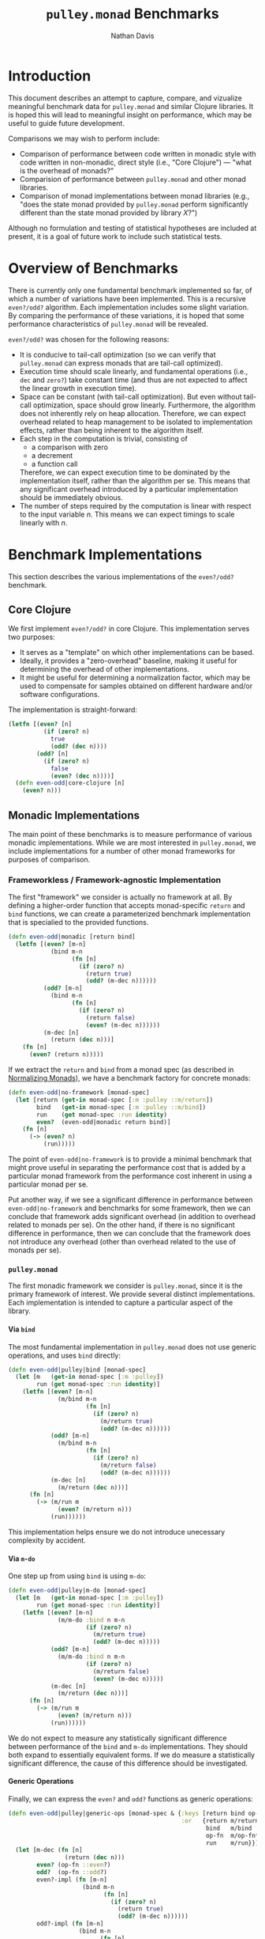 #+title: =pulley.monad= Benchmarks
#+author: Nathan Davis

# Have Org export all headlines (or at least to level 100) as headings
#+options: H:100

* Introduction
  This document describes an attempt to capture, compare, and vizualize
  meaningful benchmark data for =pulley.monad= and similar Clojure libraries.
  It is hoped this will lead to meaningful insight on performance,
  which may be useful to guide future development.

  Comparisons we may wish to perform include:
  * Comparison of performance between code written in monadic style
    with code written in non-monadic, direct style (i.e., "Core Clojure")
    — "what is the overhead of monads?"
  * Comparision of performance between =pulley.monad=
    and other monad libraries.
  * Comparison of monad implementations between monad libraries
    (e.g., "does the state monad provided
    by =pulley.monad= perform significantly different
    than the state monad provided by library $X$?")

  Although no formulation and testing of statistical hypotheses
  are included at present,
  it is a goal of future work to include such statistical tests.
* Overview of Benchmarks
  There is currently only one fundamental benchmark implemented so far,
  of which a number of variations have been implemented.
  This is a recursive =even?/odd?= algorithm.
  Each implementation includes some slight variation.
  By comparing the performance of these variations,
  it is hoped that some performance characteristics
  of =pulley.monad= will be revealed.

  =even?/odd?= was chosen for the following reasons:
  * It is conducive to tail-call optimization
    (so we can verify that =pulley.monad= can express monads
    that are tail-call optimized).
  * Execution time should scale linearly,
    and fundamental operations (i.e., =dec= and =zero?=) take constant time
    (and thus are not expected to affect the linear growth in execution time).
  * Space can be constant (with tail-call optimization).
    But even without tail-call optimization, space should grow linearly.
    Furthermore, the algorithm does not inherently rely on heap allocation.
    Therefore, we can expect overhead related to heap management
    to be isolated to implementation effects,
    rather than being inherent to the algorithm itself.
  * Each step in the computation is trivial, consisting of
    * a comparison with zero
    * a decrement
    * a function call
    Therefore, we can expect execution time to be dominated
    by the implementation itself, rather than the algorithm per se.
    This means that any significant overhead introduced
    by a particular implementation should be immediately obvious.
  * The number of steps required by the computation is linear
    with respect to the input variable $n$.
    This means we can expect timings to scale linearly with $n$.
* Benchmark Implementations
  This section describes the various implementations
  of the =even?/odd?= benchmark.
** Core Clojure
   We first implement =even?/odd?= in core Clojure.
   This implementation serves two purposes:
   * It serves as a "template" on which other implementations can be based.
   * Ideally, it provides a "zero-overhead" baseline,
     making it useful for determining the overhead of other implementations.
   * It might be useful for determining a normalization factor,
     which may be used to compensate for samples obtained
     on different hardware and/or software configurations.

   The implementation is straight-forward:

   #+name: even-odd/even-odd|core-clojure
   #+begin_src clojure
     (letfn [(even? [n]
               (if (zero? n)
                 true
                 (odd? (dec n))))
             (odd? [n]
               (if (zero? n)
                 false
                 (even? (dec n))))]
       (defn even-odd|core-clojure [n]
         (even? n)))
   #+end_src
** Monadic Implementations
   The main point of these benchmarks is to measure performance
   of various monadic implementations.
   While we are most interested in =pulley.monad=,
   we include implementations for a number of other monad frameworks
   for purposes of comparison.
*** Frameworkless / Framework-agnostic Implementation
    The first "framework" we consider is actually no framework at all.
    By defining a higher-order function
    that accepts monad-specific ~return~ and ~bind~ functions,
    we can create a parameterized benchmark implementation
    that is specialied to the provided functions.

    #+name: even-odd/even-odd|monadic
    #+begin_src clojure
      (defn even-odd|monadic [return bind]
        (letfn [(even? [m-n]
                  (bind m-n
                        (fn [n]
                          (if (zero? n)
                            (return true)
                            (odd? (m-dec n))))))
                (odd? [m-n]
                  (bind m-n
                        (fn [n]
                          (if (zero? n)
                            (return false)
                            (even? (m-dec n))))))
                (m-dec [n]
                  (return (dec n)))]
          (fn [n]
            (even? (return n)))))
    #+end_src

    If we extract the ~return~ and ~bind~ from a monad spec
    (as described in [[#normalizing-monads][Normalizing Monads]]),
    we have a benchmark factory for concrete monads:

    #+name: even-odd/even-odd|no-framework
    #+begin_src clojure
      (defn even-odd|no-framework [monad-spec]
        (let [return (get-in monad-spec [:m :pulley ::m/return])
              bind   (get-in monad-spec [:m :pulley ::m/bind])
              run    (get monad-spec :run identity)
              even?  (even-odd|monadic return bind)]
          (fn [n]
            (-> (even? n)
                (run)))))
    #+end_src

    The point of ~even-odd|no-framework~ is to provide a minimal benchmark
    that might prove useful in separating the performance cost
    that is added by a particular monad framework
    from the performance cost inherent in using a particular monad per se.

    Put another way, if we see a significant difference in performance
    between ~even-odd|no-framework~ and benchmarks for some framework,
    then we can conclude that framework adds significant overhead
    (in addition to overhead related to monads per se).
    On the other hand, if there is no significant difference in performance,
    then we can conclude that the framework does not introduce any overhead
    (other than overhead related to the use of monads per se).
*** =pulley.monad=
    The first monadic framework we consider is =pulley.monad=,
    since it is the primary framework of interest.
    We provide several distinct implementations.
    Each implementation is intended to capture a particular aspect
    of the library.
**** Via =bind=
     The most fundamental implementation in =pulley.monad=
     does not use generic operations,
     and uses =bind= directly:

     #+name: even-odd/even-odd|pulley|bind
     #+begin_src clojure
       (defn even-odd|pulley|bind [monad-spec]
         (let [m   (get-in monad-spec [:m :pulley])
               run (get monad-spec :run identity)]
           (letfn [(even? [m-n]
                     (m/bind m-n
                             (fn [n]
                               (if (zero? n)
                                 (m/return true)
                                 (odd? (m-dec n))))))
                   (odd? [m-n]
                     (m/bind m-n
                             (fn [n]
                               (if (zero? n)
                                 (m/return false)
                                 (odd? (m-dec n))))))
                   (m-dec [n]
                     (m/return (dec n)))]
             (fn [n]
               (-> (m/run m
                     (even? (m/return n)))
                   (run))))))
     #+end_src

     This implementation helps ensure
     we do not introduce unecessary complexity by accident.
**** Via =m-do=
     One step up from using =bind= is using =m-do=:

     #+name: even-odd/even-odd|pulley|m-do
     #+begin_src clojure
       (defn even-odd|pulley|m-do [monad-spec]
         (let [m   (get-in monad-spec [:m :pulley])
               run (get monad-spec :run identity)]
           (letfn [(even? [m-n]
                     (m/m-do :bind n m-n
                             (if (zero? n)
                               (m/return true)
                               (odd? (m-dec n)))))
                   (odd? [m-n]
                     (m/m-do :bind n m-n
                             (if (zero? n)
                               (m/return false)
                               (even? (m-dec n)))))
                   (m-dec [n]
                     (m/return (dec n)))]
             (fn [n]
               (-> (m/run m
                     (even? (m/return n)))
                   (run))))))
     #+end_src

     We do not expect to measure any statistically significant difference
     between performance of the =bind= and =m-do= implementations.
     They should both expand to essentially equivalent forms.
     If we do measure a statistically significant difference,
     the cause of this difference should be investigated.
**** Generic Operations
     Finally, we can express the =even?= and =odd?= functions
     as generic operations:

     #+name: even-odd/even-odd|pulley|generic-ops
     #+begin_src clojure
       (defn even-odd|pulley|generic-ops [monad-spec & {:keys [return bind op-fn run]
                                                        :or   {return m/return
                                                               bind   m/bind
                                                               op-fn  m/op-fn*
                                                               run    m/run}}]
         (let [m-dec (fn [n]
                       (return (dec n)))
               even? (op-fn ::even?)
               odd?  (op-fn ::odd?)
               even?-impl (fn [m-n]
                            (bind m-n
                                  (fn [n]
                                    (if (zero? n)
                                      (return true)
                                      (odd? (m-dec n))))))
               odd?-impl (fn [m-n]
                           (bind m-n
                                 (fn [n]
                                   (if (zero? n)
                                     (return false)
                                     (even? (m-dec n))))))
               m   (assoc (get-in monad-spec [:m :pulley])
                          ::even? even?-impl
                          ::odd?  odd?-impl)
               run- (get monad-spec :run identity)]
           (fn [n]
             (-> (run m
                   (even? (return n)))
                 (run-)))))
     #+end_src

     Note we augment the provided monad
     with implementations for =even?= and =odd?=.

     Also, we do not implement =m-dec= as a generic operation.
     The main rational for this is that =m-dec=
     is essentially a primitive operation,
     whereas =even?= and =odd?= are mutually recursive.
     (That's not to say that generic operations can not be "primitive",
     but =m-dec= just doesn't seem to be all that "interesting" in this case.)
*** =algo.monads=
    The second monadic framework we consider is [[https://github.com/clojure/algo.monads][=algo.monads=]].
    Being part of the Clojure contrib libraries,
    it is likely to be one of the more popular
    (and hopefully, more complete and mature)
    monadic frameworks available for Clojure.

    Even though =algo.monads= is not the primary focus of these benchmarks,
    there are still several aspects that are useful to compare.
    Therefore, we provide several implementations for =algo.monads= as well.
**** Via =bind= with static resolution
     As with =pulley.monad=, using =bind= provides a baseline
     against which other implementations can be compared.
     However, unlike =pulley.monad=,
     the ~return~ and ~bind~ functions associated with a particular monad
     can be statically resolved by the benchmark factory function.
     This is accomplished via the ~with-monad~ macro.

     #+name: even-odd/even-odd|algo|static|bind
     #+begin_src clojure
       (defn even-odd|algo|static|bind [monad-spec]
         (let [m   (get-in monad-spec [:m :algo])
               run (get monad-spec :run identity)]
           (algo-m/with-monad m
             (letfn [(even? [m-n]
                       (algo-m/m-bind m-n
                                      (fn [n]
                                        (if (zero? n)
                                          (algo-m/m-result true)
                                          (odd? (m-dec n))))))
                     (odd? [m-n]
                       (algo-m/m-bind m-n
                                      (fn [n]
                                        (if (zero? n)
                                          (algo-m/m-result false)
                                          (even? (m-dec n))))))
                     (m-dec [n]
                       (algo-m/m-result (dec n)))]
               (fn [n]
                 (-> (even? (algo-m/m-result n))
                     (run)))))))
     #+end_src

     By statically resolving ~return~ and ~bind~ outside the benchmark timings,
     ~even-odd|algo|static|bind~ should have performance characteristics
     equivalent to ~even-odd|no-framework~ for the same monad.
**** Via =bind= with dynamic resolution
     Since =pulley.monad= resolves monad operations dynamically,
     it would also be insightful to see how such dynamic resolution
     compares to =algo.monads=.
     To achieve the same flexibility with =algo.monads=,
     one would have to thread monad the monad map through all monadic functions.
     This sounds suspiciously like =pulley.monad='s Generic monad.
     In fact, one way to accomplish this effect in =algo.monads=
     would be to use the Generic monad.
     An alternative is to pass the map around explicitly.

     The ~even-odd|algo|dynamic|bind~ benchmark aims
     to simulate the dynamic aspect of such an approach.
     While the monad map is not actually passed around,
     the resolution (via ~with-monad~) of the monad operations
     is pushed into each function.

     #+name: even-odd/even-odd|algo|dynamic|bind
     #+begin_src clojure
       (defn even-odd|algo|dynamic|bind [monad-spec]
         (let [m   (get-in monad-spec [:m :algo])
               run (get monad-spec :run identity)]
           (letfn [(even? [m-n]
                     (algo-m/with-monad m
                       (algo-m/m-bind m-n
                                      (fn [n]
                                        (if (zero? n)
                                          (algo-m/m-result true)
                                          (odd? (m-dec n)))))))
                   (odd? [m-n]
                     (algo-m/with-monad m
                       (algo-m/m-bind m-n
                                      (fn [n]
                                        (if (zero? n)
                                          (algo-m/m-result false)
                                          (even? (m-dec n)))))))
                   (m-dec [n]
                     (algo-m/with-monad m
                       (algo-m/m-result (dec n))))]
             (fn [n]
               (-> (even? (algo-m/with-monad m
                            (algo-m/m-result n)))
                   (run))))))
     #+end_src

     We can use this benchmark as an "upper bound" on performance.
     I.e., =pulley.monad= needs to perform better than this benchmark.
     Otherwise, there is really no motivation to use =pulley.monad=
     — one may as well just use =algo.monads=
     if it can offer comparable flexibility and performance.
**** Via ~domonad~ with static resolution
     =algo.monads= offers a ~domonad~ macro
     that offers a ~for~-like comprehension syntax for monads.
     It takes a vector of bindings and an expression.
     The expression is expected to be a pure expression,
     rather than a monadic expression,
     and is wrapped in an implicit ~return~.
     This is unfortunate because it makes the implementation more complex
     than necessary, since ~even?~ and ~odd?~ both call each other recursively
     and return monadic values.
     This means the result from the recursive call must be first bound
     to a variable (holding a pure value),
     which then becomes the expression returned by the ~domonad~ expression.

     #+name: even-odd/even-odd|algo|static|domonad
     #+begin_src clojure
       (defn even-odd|algo|static|domonad [monad-spec]
         (let [m   (get-in monad-spec [:m :algo])
               run (get monad-spec :run identity)]
           (algo-m/with-monad m
             (letfn [(even? [m-n]
                       (algo-m/domonad [n m-n
                                        result (if (zero? n)
                                                 (algo-m/m-result true)
                                                 (odd? (m-dec n)))]
                                       result))
                     (odd? [m-n]
                       (algo-m/domonad [n m-n
                                        result (if (zero? n)
                                                 (algo-m/m-result false)
                                                 (even? (m-dec n)))]
                                       result))
                     (m-dec [n]
                       (algo-m/m-result (dec n)))]
               (fn [n]
                 (-> (even? (algo-m/m-result n))
                     (run)))))))
     #+end_src

     It seems reasonable to expect this implementation to perform worse
     than a comparable implementation using ~bind~ directly,
     since a literal translation would involve the equivalent
     of a ~(bind <mv> return)~ form.
     On the other hand, it's also possible that ~domonad~ optimizes this case.
     In either case, the necessity to introduce a temporary variable
     is a nuissance to the developer.

     The purpose of this benchmark implementation is to investigate the extent,
     if any, of the impact ~domonad~ has on performance for this code pattern.
*** =bwo/monads=
    We now consider the [[https://github.com/bwo/monads][=bwo/monads=]] library.
    It is a protocol-based library.
    However, it is similar to =pulley.monad=
    in that you first build a computation
    via generic ~bind~ (~>>=~) and ~return~ functions,
    which can then be run in any monad via ~run-monad~.
**** Via =bind=
     We first implement the obligatory implementation
     using ~bind~ directly.

     #+name: even-odd/even-odd|bwo|bind
     #+begin_src clojure
       (defn even-odd|bwo|bind [monad-spec]
         (let [m   (get-in monad-spec [:m :bwo])
               run (get monad-spec :run identity)]
           (letfn [(even? [m-n]
                     (bwo-m/>>= m-n
                                (fn [n]
                                  (if (zero? n)
                                    (bwo-m/return true)
                                    (odd? (m-dec n))))))
                   (odd? [m-n]
                     (bwo-m/>>= m-n
                                (fn [n]
                                  (if (zero? n)
                                    (bwo-m/return false)
                                    (even? (m-dec n))))))
                   (m-dec [n]
                     (bwo-m/return (dec n)))]
             (fn [n]
               (-> (even? (bwo-m/return n))
                   (->> (bwo-m/run-monad m))
                   (run))))))
     #+end_src
**** Via =mdo=
     Like most monad libraries, =bwo/monads= provides a =do=-notation
     via its ~mdo~ macro
     Syntactically, it is similar to Haskell's =do=-notation
     — it uses inline ~<var> <- <expr>~ forms to bind monadic values
     and ~let <var> = <expr>~ forrms to bind pure values.
     Syntax details aside, the interface to =bwo/monad='s ~mdo~
     is the same as =pulley.monad='s ~m-do~ macro.
     Unlike =algo.monad='s ~domonad~ (but like =pulley.monad='s ~m-do~),
     =bwo/monads='s ~mdo~ expects the last expression
     to be a monadic expression (rather that a pure expression).
     This simplifies the implementation significantly.

     #+name: even-odd/even-odd|bwo|do
     #+begin_src clojure
       (defn even-odd|bwo|do [monad-spec]
         (let [m   (get-in monad-spec [:m :bwo])
               run (get monad-spec :run identity)]
           (letfn [(even? [m-n]
                     (bwo-m/mdo n <- m-n
                                (if (zero? n)
                                  (bwo-m/return true)
                                  (odd? (m-dec n)))))
                   (odd? [m-n]
                     (bwo-m/mdo n <- m-n
                                (if (zero? n)
                                  (bwo-m/return false)
                                  (even? (m-dec n)))))
                   (m-dec [n]
                     (bwo-m/return (dec n)))]
             (fn [n]
               (-> (even? (bwo-m/return n))
                   (->> (bwo-m/run-monad m))
                   (run))))))
     #+end_src

     There is no reason to expect that this implementation
     will perform significantly different
     than =bwo/monad='s ~bind~ implementation.
*** =funcool/cats=
    Like =bwo/monads=, [[https://github.com/funcool/cats][=funcool/cats=]] is a protocol-based monad library.
    It is also similar in that it offers monad-agnostic variants
    of ~bind~ and ~return~.
    However, rather than building a generic representation of a computation,
    these functions rely instead on dynamic binding
    to resolve concrete implementations
    when the monad-agnostic functions are called.

    Since dynamic binding provides the same essential effect as a Reader monad
    (and =pulley.monad='s Generic monad is essentially implemented
    over a Reader monad),
    =funcool/cats= is actually quite closely related to =pulley.monad=
    in that regard.
    However, one complicating factor of dynamic binding
    is that some monads do not execute the steps of a computation
    within the same dynamic scope they are created.
    In fact, any monad that delays execution
    (e.g., by representing computations as functions or lazy sequences)
    falls into this category.
    Unfortunately, that basically covers all non-trivial monads.

    This complicates matters because it is necessary
    to ensure the dynamic environment is saved and restored appropriately.
    It would seem reasonable to expect this
    to have a significant impact on performance.
    However, it is also reasonable to expect dynamic binding
    to be well-optimized in Clojure.
    So there is also no particular reason to expect performance
    to be significantly different than any other generic implementation
    of monads, such as =pulley.monad=.
**** Via =bind=
     The only implementation we provide for =funcool/cats=
     is one that uses ~bind~ directly.

     #+name: even-odd/even-odd|cats|bind
     #+begin_src clojure
       (defn even-odd|cats|bind [monad-spec]
         (let [m (get-in monad-spec [:m :cats])
               run (get monad-spec :run identity)]
           (letfn [(even? [m-n]
                     (cats-m/bind m-n
                                  (fn [n]
                                    (if (zero? n)
                                      (cats-m/return true)
                                      (odd? (m-dec n))))))
                   (odd? [m-n]
                     (cats-m/bind m-n
                                  (fn [n]
                                    (if (zero? n)
                                      (cats-m/return false)
                                      (even? (m-dec n))))))
                   (m-dec [n]
                     (cats-m/return (dec n)))]
             (fn [n]
               (cats-ctx/with-monad m
                 (-> (even? (cats-m/return n))
                     (run)))))))
     #+end_src

     While =funcool/cats= does provide a monad comprehension macro,
     there isn't any reason to believe it would perform significantly different
     from this implementation.
     We already have plenty of other implementations,
     so it's not worth bothering with at this point.
* Monads
  In order to execute a monadic benchmark,
  we need to instantiate it with a particular monad.
  At the moment, we only use monad implementations
  from =pulley.monad= and =algo.monads=.
  The monads are contained in a map,
  mapping the monad name to a map representing the monad.

  In order to provide a framework-agnostic representation of monads,
  we do several things:

  * The name of each monad is a vector consisting of two elements:
    * a framework "tag", which identifies the framework
      from which the monad comes
    * the name of the monad
    For example ~["pulley" "identity-m"]~
    represents the identity monad implementation of =pulley.monad=.
  * Each value in the map consists of a map with the following keys:
    * ~:m~ :: Contains an entry for each monad framework:
      * ~:pulley~ :: maps to a monad operations map for =pulley.monad=.
      * ~:algo~ :: maps to a monad operations map for =algo.monads=.
      * ~:bwo~ :: maps to a monad protocol implementation for =bwo/monads=.
      * ~:cats~ :: maps to a monad protocol implementation for =funcool/cats=.
    * ~:run~ :: Maps to a function that extracts a final value
         from a (concrete) monadic value.
         By consulting this entry, we can obtain a monad-agnostic way
         of ensuring a monadic computation is actually run.
         For example, implementations of the list monad
         should map ~:run~ to ~doall~ in order to force the resulting sequence.
  * To simplify construction of these maps for monad entries,
    we supply functions of the form ~normalize-<framework-tag>-monad~.
    These functions take a framework-specific monad representation
    and return a map (of the form described here)
    of framework-specific monad representations for all monad frameworks.

    #+name: monads/*monads*
    #+begin_src clojure
      (def ^:dynamic *monads*
        {["pulley" "identity-m"] {:m (normalize-pulley-monad m/identity-m)}
         ["pulley" "list-m"] {:m (normalize-pulley-monad m/list-m)
                              :run doall}
         ["pulley" "state-m"] {:m (normalize-pulley-monad m/state-m)
                               :run (fn [mv]
                                      (mv nil))}
         ["algo" "identity-m"] {:m (normalize-algo-monad algo-m/identity-m)}
         ["algo" "list-m"] {:m (normalize-algo-monad algo-m/sequence-m)
                            :run doall}
         ["algo" "state-m"] {:m (normalize-algo-monad algo-m/state-m)
                             :run (fn [mv]
                                    (mv nil))}})
    #+end_src
* Normalizing Monads
  :properties:
  :custom_id: normalizing-monads
  :end:
  With a little adaptation, the monads of each framework
  can be used by the othe frameworks.
  By keeping the monad constant
  (while varying the framework it is executed in),
  we can eliminate potential variance due to monad implementation.
  Conversly, we can compare the monad implementations
  provided by each framework
  by varying the monad while keeping the framework constant.

  Given the representation of a specific monad for a specific framework,
  we can construct a "normalized" representation
  that provides framework-specific instances of that monad.
  This normalized representation is a map,
  mapping keywords identifying a framework
  to a representation of the monad for that framework.

  The general strategy is to apply a framework-specific algorithm
  to extract the ~return~ and ~bind~ functions for the given monad.
  Then framework-specific instances can be constructed
  by applying ~make-<framework>-monad~ to the extracted functions
  (where ~make-<framework>-monad~ is a function
  that knows how to construct a framework-specific monad representation,
  given a monad's ~return~ and ~bind~ functions).
  This destructuring and construction process
  is carried out by functions named
  with the pattern ~normalize-<framework>-monad~.
** =pulley.monad=
   ~normalize-pulley-monad~ extracts ~return~ and ~bind~ operations
   from a monad operations map.

   #+name: normalize/normalize-pulley-monad
   #+begin_src clojure
     (defn normalize-pulley-monad [m]
       (let [return (::m/return m)
             bind   (::m/bind   m)]
         {:pulley m
          :algo   (make-algo-monad return bind)
          :bwo    (make-bwo-monad  return bind)
          :cats   (make-cats-monad return bind)}))
   #+end_src

   Its dual is ~make-pulley-monad~:

   #+name: normalize/make-pulley-monad
   #+begin_src clojure
     (defn make-pulley-monad [return bind]
       {::m/return return
        ::m/bind   bind})
   #+end_src
** =algo.monads=
   Monads in =algo.monads= are represented essentially the same way
   as in =pulley.monad=.
   The only difference is that the keys are different.

   #+name: normalize/normalize-algo-monad
   #+begin_src clojure
     (defn normalize-algo-monad [m]
       (let [return (:m-result m)
             bind   (:m-bind   m)]
         {:pulley (make-pulley-monad return bind)
          :algo   m
          :bwo    (make-bwo-monad return bind)
          :cats   (make-cats-monad return bind)}))
   #+end_src

   #+name: normalize/make-algo-monad
   #+begin_src clojure
     (defn make-algo-monad [return bind]
       (algo-m/monad [m-result return
                      m-bind   bind]))
   #+end_src
** =bwo/monads=
   At this time, we do not restructure monads from =bwo/monads=.
   So there is no ~normalize-bwo-monad~ function.

   Constructing a monad for =bwo/monads= is mostly straight-forward.
   We simply use the ~monad~ macro.
   However, there is one complications with ~bind~.
   Like =pulley.monad=, =bwo/monads= expresses computations
   in a generic way.
   These generic computations are then reduced to a concrete monadic value
   via ~run-monad~.

   So =bwo/monads='s generic ~>>=~ function
   (equivalent in function to =pulley.monad='s ~bind~ function)
   has the following type:

   #+begin_example
     G a × (a → G b) → G b
   #+end_example

   where =G= is =bwo/monads='s analog of =pulley.monad='s "Generic" monad type.

   However, the concrete ~bind~ function
   (equivalent in function to the ~::m/bind~ entry
   in a =pulley.monad= operations map)
   has type:

   #+begin_example
     M a × (a → G b) → M b
   #+end_example

   In other words, =bwo/monad='s ~bind~ function
   is not the monadic bind operation!
   This requires us to use ~run-monad~ directly
   within ~bind~ to correctly align the types.
   As a result, the generic and concrete monads
   become inextricably conflated.

   This is in contrast to =pulley.monad=,
   which takes care to handle the type alignment internally
   — in =pulley.monad=, ~bind~ (both the generic and concrete operations)
   always has the type of a proper monadic ~bind~.

   #+name: normalize/make-bwo-monad
   #+begin_src clojure
     (defn make-bwo-monad [m-return m-bind]
       (bwo-m/monad (mreturn [m v]
                             (m-return v))
                    (bind [m mv f]
                          (let [f' (fn [v]
                                     (bwo-m/run-monad m (f v)))]
                            (m-bind mv f')))))
   #+end_src
** =funcool/cats=
   ~make-cats-monad~ simply reifies the ~Monad~ protocol.
   There are also some checks internal to =funcool/cats=
   that become unsatisfied unless we also implement ~Context~.

   Both ~-mreturn~ and ~-mbind~ have the proper types,
   so implementation is trivial.

   #+name: normalize/make-cats-monad
   #+begin_src clojure
     (defn make-cats-monad [return bind]
       (reify cats-p/Context
         cats-p/Monad
         (-mbind [self mv f]
           (bind mv f))
         (-mreturn [self v]
           (return v))))
   #+end_src
* Source Code
** Namespaces
*** =benchmarks/even_odd.clj=
    #+begin_src clojure :noweb yes :mkdirp yes :tangle src/com/positronic_solutions/pulley/monad/benchmarks/even_odd.clj
      (ns com.positronic-solutions.pulley.monad.benchmarks.even-odd
        (:require [com.positronic-solutions.pulley.monad :as m]
                  [clojure.algo.monads :as algo-m]
                  [monads.core :as bwo-m]
                  [cats.core :as cats-m]
                  [cats.context :as cats-ctx]
                  [cats.protocols :as cats-p]))

      <<normalize/make-pulley-monad>>

      <<normalize/make-algo-monad>>

      <<normalize/make-bwo-monad>>

      <<normalize/make-cats-monad>>

      <<normalize/normalize-pulley-monad>>

      <<normalize/normalize-algo-monad>>

      <<monads/*monads*>>

      <<even-odd/even-odd|core-clojure>>

      <<even-odd/even-odd|monadic>>

      <<even-odd/even-odd|no-framework>>

      <<even-odd/even-odd|pulley|bind>>

      <<even-odd/even-odd|pulley|m-do>>

      <<even-odd/even-odd|pulley|generic-ops>>

      <<even-odd/even-odd|algo|static|bind>>

      <<even-odd/even-odd|algo|dynamic|bind>>

      <<even-odd/even-odd|algo|static|domonad>>

      <<even-odd/even-odd|bwo|bind>>

      <<even-odd/even-odd|bwo|do>>

      <<even-odd/even-odd|cats|bind>>
    #+end_src
** Scripts
   We provide two scripts to aid in the production
   and interpretation of benchmark data.
   * =benchmark-even-odd.clj= :: Runs the =even?/odd?= benchmark
        for all combinations of benchmark parameters
        (implementation, monad, and =n=)
        and outputs results to stdout.
   * =view-benchmark-chart.clj= :: Reads benchmark data from stdin,
        and produces several charts from the data.
   All scripts are located under the =benchmarks/scripts= directory.
   The scripts should be run with the =benchmarks= profile activated
   in Leiningen, so they have access to the benchmarking source code.
   For example, running

   #+begin_src sh
     ./lein with-profile benchmarks exec -p benchmarks/scripts/benchmark-even-odd.clj= \
            > benchmarks/data/even-odd.edn
   #+end_src

   from the project root will execute all benchmarks,
   placing results in =benchmarks/data/even-odd.edn=.
*** =benchmark-even-odd.clj=
    The =benchmark-even-odd.clj= script
    executes the =even?/odd?= benchmark
    for every combination of implementation, monad, and =n=
    (where values of =n= consists of the first 7 powers of 10).
    The results are output to stdout, in EDN format,
    as a list of ~[parameter-map criterium-result-map]~ pairs.

    Each ~parameter-map~ consists of the following keys:
    * ~:implementation~ :: indicates the particular implementation
         of the benchmark
    * ~:monad~ :: indicates the particular monad (if any)
         with which the computation was run.
         Non-monadic implementations will naturally not be run with any monad.
         In this case, the ~:monad~ entry will not be present.
    * ~n~ :: indicates the value of ~n~ that was passed
         to the ~even?~ function of the benchmark.

    Each ~criterium-result-map~ is precisely the result map
    that was returned by =criterium=.

    #+begin_src clojure :noweb yes :mkdirp yes :tangle scripts/benchmark-even-odd.clj
      (require '[criterium.core :as criterium])
      (require '[com.positronic-solutions.pulley.monad.benchmarks.even-odd :as even-odd])

      (def powers (iterate (partial * 10) 1))

      (defn monadic-benchmarks [[description impl]]
        (for [[name monad] even-odd/*monads*]
          [(assoc description :monad name)
           (impl monad)]))

      (prn (let [no-framework-benchmarks [[{:implementation ["monadic" "no-framework"]}
                                           even-odd/even-odd|no-framework]]
                 pulley-benchmarks [[{:implementation ["monadic" "pulley" "bind"]}
                                     even-odd/even-odd|pulley|bind]
                                    [{:implementation ["monadic" "pulley" "m-do"]}
                                     even-odd/even-odd|pulley|m-do]
                                    [{:implementation ["monadic" "pulley" "generic-ops"]}
                                     even-odd/even-odd|pulley|generic-ops]]
                 algo-benchmarks [[{:implementation ["monadic" "algo.monads" "static" "bind"]}
                                   even-odd/even-odd|algo|static|bind]
                                  [{:implementation ["monadic" "algo.monads" "dynamic" "bind"]}
                                   even-odd/even-odd|algo|dynamic|bind]
                                  [{:implementation ["monadic" "algo.monads" "static" "domonad"]}
                                   even-odd/even-odd|algo|static|domonad]]
                 bwo-benchmarks [[{:implementation ["monadic" "bwo/monads" "bind"]}
                                  even-odd/even-odd|bwo|bind]
                                 [{:implementation ["monadic" "bwo/monads" "do"]}
                                  even-odd/even-odd|bwo|do]]
                 cats-benchmarks [[{:implementation ["monadic" "funcool/cats" "bind"]}
                                   even-odd/even-odd|cats|bind]]
                 benchmarks (concat [[{:implementation ["core-clojure"]}
                                      even-odd/even-odd|core-clojure]]
                                    (mapcat monadic-benchmarks
                                            (concat no-framework-benchmarks
                                                    pulley-benchmarks
                                                    algo-benchmarks
                                                    bwo-benchmarks
                                                    cats-benchmarks)))]
             (for [[description benchmark] benchmarks
                   n (take 7 powers)
                   :let [result (try
                                  (criterium/benchmark (benchmark n) {})
                                  (catch StackOverflowError ex
                                    nil))]
                   :when result]
               (let [description' (assoc description
                                         :benchmark-name "even?/odd?"
                                         :n n)]
                 (binding [*out* *err*]
                   (println)
                   (prn description')
                   (criterium/report-result result)
                   (println))
                 [description' result]))))
    #+end_src
*** =view-benchmark-chart.clj=
    The =view-benchmark-chart.clj= script
    reads a dataset from stdin and renders several charts.
    The input data needs to be in the form produced
    by the =benchmark-even-odd.clj= script.
    The results are partitioned by benchmark parameters
    (i.e., implementation, monad, etc.).
    The parameter =n= is used for the $x$ axis.
    All other parameters are used to group the data,
    and a line plot is plotted for each group.

    There are three charts that are generated:
    * A chart of absolute timings
    * A chart of relative timings,
      which shows speed of each group
      relative to the first group in the dataset.
    * A chart of "normalized" timings,
      where the value shown is scaled
      by the timing for the lowest-valued =n=
      of the first group in the dataset.

    The charts are shown in a GUI window.
    Charts can be saved as PNG or SVG files
    by right-clicking and selecting "Save As..."
    from the context menu.

    The ordering of groups is preserved,
    in that the order is determined by the first data point encountered
    for a particular group.

    It also should be noted that all values
    are based on the mean value recorded in the criterium result map.
    If there is more than one value provided for a given =n=
    for the same group, the first value is used.

    #+begin_src clojure :noweb yes :mkdirp yes :tangle scripts/view-benchmark-chart.clj
      (require '[criterium.core])
      (require '[flatland.ordered.map :as ordered-map])
      (require '[com.hypirion.clj-xchart :as chart])

      (defn collect-ordered-map [coll]
        (reduce (fn [acc [key value]]
                  (if (contains? acc key)
                    (update acc key conj value)
                    (assoc acc key [value])))
                (ordered-map/ordered-map)
                coll))

      (defn map-values [f m]
        (-> (map (fn [[k v]]
                   [k (f v)])
                 m)
            (cond->> (map? m) (into (empty m)))))

      (defn vector->label
        ([v]
          (vector->label "|" v))
        ([sep v]
          (apply str (interpose sep v))))

      (defn dataset-label [factors]
        (let [implementation (:implementation factors)
              implementation-label (vector->label implementation)]
          (if-let [monad (:monad factors)]
            (let [monad-label (vector->label monad)]
              (str implementation-label " (" monad-label ")"))
            implementation-label)))

      (defn average [samples]
        (/ (apply + samples)
           (count samples)))

      (let [all-data (read)
            datasets (->> all-data
                          (map (fn [[factors results]]
                                 (let [factors' (dissoc factors :n)
                                       results' {:n (:n factors)
                                                 :results results}]
                                   [factors' results'])))
                          (collect-ordered-map)
                          (map-values (comp collect-ordered-map
                                            (partial map (juxt :n :results)))))
            absolute-data (for [[factors results] datasets
                                :let [label (dataset-label factors)]]
                            [label (for [[n results] results]
                                     (let [t-mean (->> results
                                                       (map (comp first :mean))
                                                       (average))]
                                       {:x n
                                        :y t-mean}))])
            absolute-chart (chart/xy-chart (map-values (partial chart/extract-series {:x :x
                                                                                      :y :y})
                                                       absolute-data)
                                           {:title "Performance (absolute)"
                                            :x-axis {:title "n"
                                                     :logarithmic? true}
                                            :y-axis {:title "time (seconds)"
                                                     :logarithmic? true}})
            baseline (->> (second (first absolute-data))
                          (map (juxt :x :y))
                          (into (ordered-map/ordered-map)))
            relative-data (map-values (fn [results]
                                        (for [{:keys [x y]} results
                                              :when (contains? baseline x)
                                              :let [y0 (baseline x)]]
                                          {:x x
                                           :y (/ y y0)}))
                                      absolute-data)
            relative-chart (chart/xy-chart (map-values (partial chart/extract-series {:x :x
                                                                                      :y :y})
                                                       relative-data)
                                           {:title "Performance (relative)"
                                            :x-axis {:title "n"
                                                     :logarithmic? true}
                                            :y-axis {:title "time (ratio)"
                                                     :logarithmic? true}})
            y0 (second (first baseline))
            normalized-data (map-values (fn [results]
                                          (for [{:keys [x y]} results]
                                            {:x x
                                             :y (/ y y0)}))
                                        absolute-data)
            normalized-chart (chart/xy-chart (map-values (partial chart/extract-series {:x :x
                                                                                        :y :y})
                                                         normalized-data)
                                             {:title "Performance (normalized)"
                                              :x-axis {:title "n"
                                                       :logarithmic? true}
                                              :y-axis {:title "time (ratio)"
                                                       :logarithmic? true}})]
        (chart/view absolute-chart)
        (chart/view relative-chart)
        (chart/view normalized-chart))
    #+end_src
